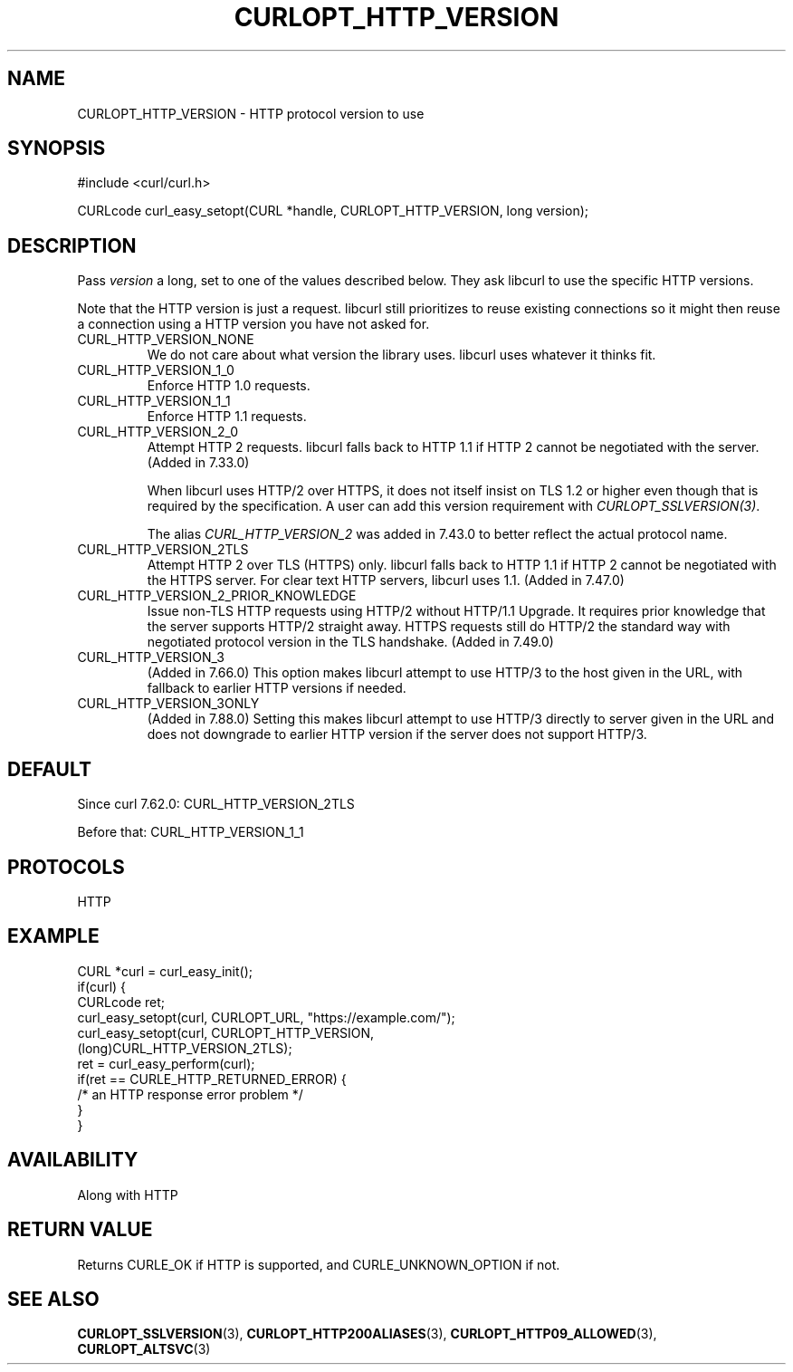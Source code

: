 .\" **************************************************************************
.\" *                                  _   _ ____  _
.\" *  Project                     ___| | | |  _ \| |
.\" *                             / __| | | | |_) | |
.\" *                            | (__| |_| |  _ <| |___
.\" *                             \___|\___/|_| \_\_____|
.\" *
.\" * Copyright (C) Daniel Stenberg, <daniel@haxx.se>, et al.
.\" *
.\" * This software is licensed as described in the file COPYING, which
.\" * you should have received as part of this distribution. The terms
.\" * are also available at https://curl.se/docs/copyright.html.
.\" *
.\" * You may opt to use, copy, modify, merge, publish, distribute and/or sell
.\" * copies of the Software, and permit persons to whom the Software is
.\" * furnished to do so, under the terms of the COPYING file.
.\" *
.\" * This software is distributed on an "AS IS" basis, WITHOUT WARRANTY OF ANY
.\" * KIND, either express or implied.
.\" *
.\" * SPDX-License-Identifier: curl
.\" *
.\" **************************************************************************
.\"
.TH CURLOPT_HTTP_VERSION 3 "August 22, 2023" "ibcurl 8.3.0" libcurl

.SH NAME
CURLOPT_HTTP_VERSION \- HTTP protocol version to use
.SH SYNOPSIS
.nf
#include <curl/curl.h>

CURLcode curl_easy_setopt(CURL *handle, CURLOPT_HTTP_VERSION, long version);
.fi
.SH DESCRIPTION
Pass \fIversion\fP a long, set to one of the values described below. They ask
libcurl to use the specific HTTP versions.

Note that the HTTP version is just a request. libcurl still prioritizes to
reuse existing connections so it might then reuse a connection using a HTTP
version you have not asked for.

.IP CURL_HTTP_VERSION_NONE
We do not care about what version the library uses. libcurl uses whatever it
thinks fit.
.IP CURL_HTTP_VERSION_1_0
Enforce HTTP 1.0 requests.
.IP CURL_HTTP_VERSION_1_1
Enforce HTTP 1.1 requests.
.IP CURL_HTTP_VERSION_2_0
Attempt HTTP 2 requests. libcurl falls back to HTTP 1.1 if HTTP 2 cannot be
negotiated with the server. (Added in 7.33.0)

When libcurl uses HTTP/2 over HTTPS, it does not itself insist on TLS 1.2 or
higher even though that is required by the specification. A user can add this
version requirement with \fICURLOPT_SSLVERSION(3)\fP.

The alias \fICURL_HTTP_VERSION_2\fP was added in 7.43.0 to better reflect the
actual protocol name.
.IP CURL_HTTP_VERSION_2TLS
Attempt HTTP 2 over TLS (HTTPS) only. libcurl falls back to HTTP 1.1 if HTTP 2
cannot be negotiated with the HTTPS server. For clear text HTTP servers,
libcurl uses 1.1. (Added in 7.47.0)
.IP CURL_HTTP_VERSION_2_PRIOR_KNOWLEDGE
Issue non-TLS HTTP requests using HTTP/2 without HTTP/1.1 Upgrade. It requires
prior knowledge that the server supports HTTP/2 straight away. HTTPS requests
still do HTTP/2 the standard way with negotiated protocol version in the TLS
handshake. (Added in 7.49.0)
.IP CURL_HTTP_VERSION_3
(Added in 7.66.0) This option makes libcurl attempt to use HTTP/3 to the host
given in the URL, with fallback to earlier HTTP versions if needed.
.IP CURL_HTTP_VERSION_3ONLY
(Added in 7.88.0) Setting this makes libcurl attempt to use HTTP/3 directly to
server given in the URL and does not downgrade to earlier HTTP version if the
server does not support HTTP/3.
.SH DEFAULT
Since curl 7.62.0: CURL_HTTP_VERSION_2TLS

Before that: CURL_HTTP_VERSION_1_1
.SH PROTOCOLS
HTTP
.SH EXAMPLE
.nf
CURL *curl = curl_easy_init();
if(curl) {
  CURLcode ret;
  curl_easy_setopt(curl, CURLOPT_URL, "https://example.com/");
  curl_easy_setopt(curl, CURLOPT_HTTP_VERSION,
                   (long)CURL_HTTP_VERSION_2TLS);
  ret = curl_easy_perform(curl);
  if(ret == CURLE_HTTP_RETURNED_ERROR) {
    /* an HTTP response error problem */
  }
}
.fi
.SH AVAILABILITY
Along with HTTP
.SH RETURN VALUE
Returns CURLE_OK if HTTP is supported, and CURLE_UNKNOWN_OPTION if not.
.SH "SEE ALSO"
.BR CURLOPT_SSLVERSION "(3), " CURLOPT_HTTP200ALIASES "(3), "
.BR CURLOPT_HTTP09_ALLOWED "(3), " CURLOPT_ALTSVC "(3) "
